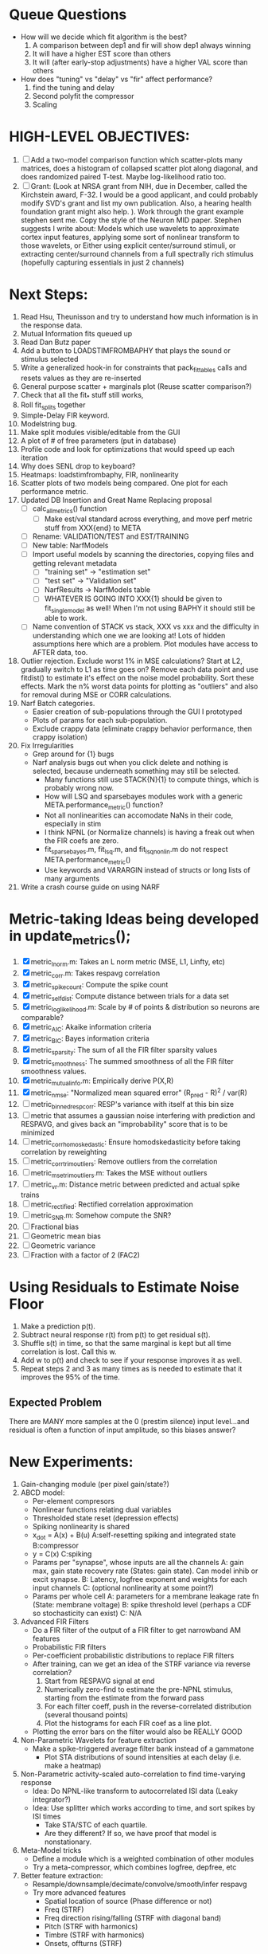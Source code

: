 * Queue Questions
  - How will we decide which fit algorithm is the best?
    1) A comparison between dep1 and fir will show dep1 always winning
    2) It will have a higher EST score than others
    3) It will (after early-stop adjustments) have a higher VAL score than others

  - How does "tuning" vs "delay" vs "fir" affect performance?
    1) find the tuning and delay
    2) Second polyfit the compressor
    3) Scaling

* HIGH-LEVEL OBJECTIVES:
  2. [ ] Add a two-model comparison function which scatter-plots many matrices, does a histogram of collapsed scatter plot along diagonal, and does randomized paired T-test. Maybe log-likelihood ratio too. 
  3. [ ] Grant: (Look at NRSA grant from NIH, due in December, called the Kirchstein award, F-32. I would be a good applicant, and could probably modify SVD's grant and list my own publication.  Also, a hearing health foundation grant might also help. ).  Work through the grant example stephen sent me. Copy the style of the Neuron MID paper. Stephen suggests I write about: Models which use wavelets to approximate cortex input features, applying some sort of nonlinear transform to those wavelets, or Either using explicit center/surround stimuli, or extracting center/surround channels from a full spectrally rich stimulus (hopefully capturing essentials in just 2 channels)
    
* Next Steps:
  1. Read Hsu, Theunisson and try to understand how much information is in the response data. 
  2. Mutual Information fits queued up
  3. Read Dan Butz paper
  4. Add a button to LOADSTIMFROMBAPHY that plays the sound or stimulus selected
  5. Write a generalized hook-in for constraints that pack_fittables calls and resets values as they are re-inserted
  6. General purpose scatter + marginals plot (Reuse scatter comparison?)
  7. Check that all the fit_* stuff still works,
  8. Roll fit_splits together
  9. Simple-Delay FIR keyword.
  10. Modelstring bug.
  11. Make split modules visible/editable from the GUI
  13. A plot of # of free parameters (put in database)
  14. Profile code and look for optimizations that would speed up each iteration
  15. Why does SENL drop to keyboard?
  16. Heatmaps: loadstimfrombaphy, FIR, nonlinearity
  17. Scatter plots of two models being compared. One plot for each performance metric.
  18. Updated DB Insertion and Great Name Replacing proposal
	  + [ ] calc_all_metrics()  function
          + [ ] Make est/val standard across everything, and move perf metric stuff from XXX{end} to META
	  + [ ] Rename: VALIDATION/TEST and EST/TRAINING 
	  + [ ] New table:  NarfModels
	  + [ ] Import useful models by scanning the directories, copying files and getting relevant metadata
          + [ ] "training set" -> "estimation set"
          + [ ] "test set" -> "Validation set"
          + [ ] NarfResults -> NarfModels table
          + [ ] WHATEVER IS GOING INTO XXX{1} should be given to fit_single_model as well! When I'm not using BAPHY it should still be able to work.
	  + [ ] Name convention of STACK vs stack, XXX vs xxx and the difficulty in understanding which one we are looking at! 
		Lots of hidden assumptions here which are a problem. Plot modules have access to AFTER data, too.
  19. Outlier rejection. Exclude worst 1% in MSE calculations? Start at L2, gradually switch to L1 as time goes on? Remove each data point and use fitdist() to estimate it's effect on the noise model probability. Sort these effects. Mark the n% worst data points for plotting as "outliers" and also for removal during MSE or CORR calculations.
  20. Narf Batch categories. 
         - Easier creation of sub-populations through the GUI I prototyped
         - Plots of params for each sub-population. 
         - Exclude crappy data (eliminate crappy behavior performance, then crappy isolation)
  21. Fix Irregularities
	  - Grep around for {1} bugs
	  - Narf analysis bugs out when you click delete and nothing is selected, because underneath something may still be selected.
          - Many functions still use STACK{N}{1} to compute things, which is probably wrong now.   
          - How will LSQ and sparsebayes modules work with a generic META.performance_metric() function?  
          - Not all nonlinearities can accomodate NaNs in their code, especially in stim
          - I think NPNL (or Normalize channels) is having a freak out when the FIR coefs are zero. 
          - fit_sparsebayes.m, fit_lsq.m, and fit_lsqnonlin.m do not respect META.performance_metric()
          - Use keywords and VARARGIN instead of structs or long lists of many arguments
  22. Write a crash course guide on using NARF

* Metric-taking Ideas being developed in update_metrics();
  1. [X] metric_lnorm.m: Takes an L norm metric (MSE, L1, Linfty, etc)
  2. [X] metric_corr.m: Takes respavg correlation
  3. [X] metric_spike_count: Compute the spike count
  4. [X] metric_self_dist: Compute distance between trials for a data set
  5. [X] metric_log_likelihood.m: Scale by # of points & distribution so neurons are comparable?
  6. [X] metric_AIC: Akaike information criteria
  7. [X] metric_BIC: Bayes information criteria
  8. [X] metric_sparsity: The sum of all the FIR filter sparsity values
  9. [X] metric_smoothness: The summed smoothness of all the FIR filter smoothness values.
  10. [X] metric_mutual_info.m: Empirically derive P(X,R)
  11. [X] metric_nmse: "Normalized mean squared error" (R_pred - R)^2 / var(R)
  12. [ ] metric_binned_resp_corr: RESP's variance with itself at this bin size
  13. [ ] metric that assumes a gaussian noise interfering with prediction and RESPAVG, and gives back an "improbability" score that is to be minimized
  14. [ ] metric_corr_homoskedastic: Ensure homodskedasticity before taking correlation by reweighting
  15. [ ] metric_corr_trim_outliers: Remove outliers from the correlation
  16. [ ] metric_mse_trim_outliers.m: Takes the MSE without outliers
  17. [ ] metric_vr.m: Distance metric between predicted and actual spike trains
  18. [ ] metric_rectified: Rectified correlation approximation
  19. [ ] metric_SNR.m: Somehow compute the SNR?
  20. [ ] Fractional bias
  21. [ ] Geometric mean bias
  22. [ ] Geometric variance
  23. [ ] Fraction with a factor of 2 (FAC2)

* Using Residuals to Estimate Noise Floor
  1. Make a prediction p(t).
  2. Subtract neural response r(t) from p(t) to get residual s(t). 
  3. Shuffle s(t) in time, so that the same marginal is kept but all time correlation is lost. Call this w.
  4. Add w to p(t) and check to see if your response improves it as well.
  5. Repeat steps 2 and 3 as many times as is needed to estimate that it improves the 95% of the time. 
** Expected Problem
   There are MANY more samples at the 0 (prestim silence) input level...and residual is often a function of input amplitude, so this biases answer?

* New Experiments:
  1. Gain-changing module (per pixel gain/state?)
  2. ABCD model:  
     - Per-element compresors
     - Nonlinear functions relating dual variables
     - Thresholded state reset (depression effects)
     - Spiking nonlinearity is shared
     - x_dot = A(x) + B(u)    A:self-resetting spiking and integrated state   B:compressor
     - y = C(x)               C:spiking      
     - Params per "synapse", whose inputs are all the channels
       A: gain max, gain state recovery rate (States: gain state). Can model inhib or excit synapse.
       B: Latency, logfree exponent and weights for each input channels
       C: (optional nonlinearity at some point?)
     - Params per whole cell
       A: parameters for a membrane leakage rate fn (State: membrane voltage)
       B: spike threshold level (perhaps a CDF so stochasticity can exist)
       C: N/A
  4. Advanced FIR Filters
     + Do a FIR filter of the output of a FIR filter to get narrowband AM features
     + Probabilistic FIR filters
	- Per-coefficient probabilistic distributions to replace FIR filters
	- After training, can we get an idea of the STRF variance via reverse correlation?
	   1) Start from RESPAVG signal at end
	   2) Numerically zero-find to estimate the pre-NPNL stimulus, starting from the estimate from the forward pass
	   3) For each filter coeff, push in the reverse-correlated distribution (several thousand points)
	   4) Plot the histograms for each FIR coef as a line plot. 
	- Plotting the error bars on the filter would also be REALLY GOOD 
  5. Non-Parametric Wavelets for feature extraction
	 + Make a spike-triggered average filter bank instead of a gammatone
         + Plot STA distributions of sound intensities at each delay (i.e. make a heatmap)
  6. Non-Parametric activity-scaled auto-correlation to find time-varying response
	 + Idea: Do NPNL-like transform to autocorrelated ISI data (Leaky integrator?)
	 + Idea: Use splitter which works according to time, and sort spikes by ISI times
	    * Take STA/STC of each quartile.
	    * Are they different? If so, we have proof that model is nonstationary.
  7. Meta-Model tricks
     - Define a module which is a weighted combination of other modules
     - Try a meta-compressor, which combines logfree, depfree, etc
  8. Better feature extraction:     
     - Resample/downsample/decimate/convolve/smooth/infer respavg
     - Try more advanced features
         - Spatial location of source (Phase difference or not)
         - Freq (STRF)
         - Freq direction rising/falling (STRF with diagonal band)
         - Pitch (STRF with harmonics)
         - Timbre (STRF with harmonics)
         - Onsets, offturns (STRF)

* Order these books Eventually
  Wavelets (Gilbert Strang)
  Bayesian Data Analysis, Second Edition (Chapman & Hall/CRC Texts in Statistical Science) (Gelman)
  Doing Bayesian Data Analysis: A Tutorial with R and BUGS  (John K. Kruschke)
  Analysis - Steven Lay
  Naive Set Theory - Halmos
  Matrix Analysis for Scientists and Engineers" by Alan Laub (Tensors)
  Generalized Linear Models
  Generalized Additive models
  Bayesian model comparison
  Bayesian neural modeling

* ----------------------------------------------------------------------------
* DISCARDED/ABANDONED IDEAS
  1. [ ] FN: 'set_module_field' (finds module, sets field, so you can mess with things more easily in scripts)
  2. [ ] Push all existing files into the database
  3. [ ] MODULE INIT: Make a module which has a complex init process
	 1) Creates a spanning filterbank of gammatones
	 2) Trains the FIR filter on that spanning filterbank
	 3) Picks the top N (Usually 1, 2 or 3) filters based on their power
	 4) Crops all other filters
  4. [ ] FIX POTENTIAL SOURCE OF BUGS: Not all files have a META.batch property (for 240 and 242)
  5. [ ] A histogram heat map of model performance for each cell so you can see distribution of model performance (not needed now that I have cumulative dist plotter)
  6. [ ] If empty test set is given for a cellid, what should we do? Hold 1 out cross validation? 
  7. [ ] Fix EM conditioning error and get gmm4 started again (Not sure how to fix!)
  8. [ ] Address question: Does variation in neural fuction in A1 follow a continuum, or are there visible clusters?
  9. [ ] A 2D sparse bayes approach. Make a 2D matrix with constant shape (elliptical, based on local deviation of N nearest points) to make representative gaussians, then flatten to 1D to make basis vectors fed through SB.
  10. [ ] CLEAN: Compare_models needs to sort based on training score if test_score doesn't exist.
  11. [ ] FITTER: Regularized boosting fitter
  12. [ ] FITTER: Automatic Relevancy Determination (ARD) + Automatic Smoothness Determination (ASD)
  13. [ ] FITTER: A stronger shrinkage fitter (Shrink by as much as you want).
  14. [ ] FITTER: Three-step fitter (First FIR, then NL, then both together).
  15. [ ] FITTER: Multi-step sparseness fitters (Fit, sparseify, fit, sparsify, etc). Waste of time
  16. [ ] MODULE: Make a faster IIR filter with asymmetric response properties 
  17. [ ] Make logging work for the GUI by including the log space in narf_modelpane?
  18. [ ] IRRITATION: Why doesn't 'nonlinearity' module default to a sigmoid with reasonable parameters?
  19. [ ] IRRITATION: Why isn't there progress in the GUI when fitting?
  20. [ ] IRRITATION: Why isn't there an 'undo' function?
  21. [ ] IRRITATION: Why can't I edit a module type in the middle of the stack via the GUI?
  22. [ ] Right now, you can only instantiate a single GUI at a time. Could this be avoided and the design made more general?	  
	  To do this, instead of a _global_ STACK and XXX, they would be closed-over by the GUI object.
	  Then, there would need to be a 'update-gui' function which can use those closed over variables.
	  That fn could be called whenever you want to programmatically update it. 	  	  	 
  23. [ ] Make gui plot functions response have two dropdowns to pick out colorbar thresholds for easier visualization?
  24. [ ] Make it so baphy can be run _twice_, so that raw_stim_fs can be two different values (load envelope and wav data simultaneously)
  25. [ ] MODULE: Add a filter that processess phase information from a stimulus, not just the magnitude
  26. [ ] Write a function which swaps out the STACK into the BACKGROUND so you can 'hold' a model as a reference and play around with other settings, and see the results graphically by switching back and forth.
  27. [ ] Try adding informative color to histograms and scatter plots
  28. [ ] Try improving contrast of various intensity plots
  29. [ ] Put a Button on the performance metric that launches an external figure if more plot space is needed.
  30. [ ] Add a GUI button to load_stim_from_baphy to play the stimulus as a sound
  31. [ ] FITTER: Crop N% out fitter:
	    1) quickfits FIR
	    2) then quickfits NL
	    3) measures distance from NL line, marks the N worst points
	    4) Looks them up by original indexes (before the sort and row averaging)
	    5) Inverts nonlinearity numerically to find input
	    6) Deconvolves FIR to find the spike that was bad
	    7) Deletes that bad spike from the data
	    8) Starts again with a shrinkage fitter that fits both together
  32. [ ] Expressing NL smoothness regularizer as a matrix
	    A Tikhonov matrix for regression: 
	    diagonals are variance of each coef.
	    2nd diagonals would add some correlation from one FIR coef to the next (smoothness?).
  33. [ ] Sparsity check:
	   For each model,
              for 1:num coefs
               Prune the least important coef
		plot performance
              Make a plot of the #coefs vs performance
  34. [ ] A check of NL homoskedasticity (How much is the variance changing along the abscissa)	     
  35. [ ] FITTER: SWARM. Hybrid fit routine which takes the top N% of models, scales all FIR powers to be the same, then shrinks them.
  36. [ ] Get a histogram of the error of the NL. (Is it Gaussian or something else?)
  37. [ ] Have a display of the Pareto front (Dominating models with better r^2 or whatever)
  38. [ ] FN: Searches for unattached model and image files and deletes them
  39. [ ] Models need associated 'summarize' methods in META
	  Why: Need to extract comparable info despite STACK positional differences in model structure.
	  Why: Need a general interface to plot model summaries for wildly different models
	  Difficulty: Auto-generated models will need some intelligence as to how to generate summarize methods for themselves
  40. [ ] DB Bug Catcher which verifies that every model file in /auto/data/code is in the DB, and correct
	  Why: Somebody could easily put the DB and filesystem out of sync.
	  Why: image files could get deleted
	  Why: DB table could get corrupted
	  Why: Also, we need to periodically re-run the analysis/batch_240.m type scripts to make sure they are all generated and current
  41. [ ] Put a line in fit_single_model that pulls the latest GIT code before fitting?
  42. Fit combo: revcorr->boost (what we do now)
  43. Fit combo: revcorr->boost->sparsify->boost   (Force sparsity and re-boost)
  44. Fit combo: prior->boost
  45. Fit combo: revcorr->boost_with_increasing_sparsity_penalty
  46. Fit combo: revcorr->boost_with_decreasing_sparsity_penalty
  47. Fit combo: zero->boost 
  48. Fit combo: Fit at 100hz, then use that to init a fit at 200Hz, then again at 400Hz.
  49. Replace my nargin checks with "if ~exist('BLAH','var'),"
  50. sf=sf{1}; should be eliminated IN EVERY SINGLE FILE! 
  51. [ ] FIR filter needs an 'ACTIVE FIR COEFS' plot which only displays paramsets matching selected
  52. [ ] IRRITATION: Why can't I resize windows?
  53. Stephen will do the init condition for FIRN coefs split into two filters of positive/negative coefs only    
  54. Write a termination condition that ends when "delta = 10^-5 * max-delta-found-so-far" for boosting
  55. Why an FPGA would kick ass for this stuff(You could try all 300 coefficient boosting steps simultaneously, this is an embarassingly parallel problem)
  56. Crazyboost
      How's this for a fitter?
      Boosting works well, and tries every possible step before taking a new one.
      That's good and deterministic, but maybe we could speed things up by randomly sorting the steps (so as not to be biased towards early values)
      Then just take a step _any_ time it improves the score
      It would take many more steps each iteration.
      No guarantee it would converge, but maybe we could do it just to get started more quickly
  57. Can Jackknifes be stored in the same model file? (No, this should not be done.)
  58. SAFETY VERIFICATION PROGRAM:
    + Create a test/ directory with many test functions in it
      Each test function:
      - creates a default XXX{1}
      - Puts a single module on the stack
      - Recomputes XXX(1)
      - Checks output vs predetermined values
    + Check that all modules work independently as expected
    + Checks that DB and modelfiles still sync up
  59. Rewrite JOBS system
      + Put a "Complete?" 
      + Any number of PCs query the DB, try to get 'incomplete' flagged models. DB is atomic, handles conflicts and negates need for server.
      + They compute those models, then return values.
      + If desired, a local 'manager' on each PC can watch processes, handle timeouts, etc
      + Negates need for SSH credentials everywhere, too.
  60. Improve BAPHY Interface
      - Right now BAPHY has a complicated interface for a simple thing:
      - All we really want is the stimulus and response(s)
      - Selecting data ourselves, jackknifing it, hacking it out, etc are messy since half of it is done in Baphy and half in NARF
** Make Fitters understand how to work on each paramset separately?
   - I wish we could, but this is impossible. Right now, there is a subtle problem when we use a splitter on the FIR filter:
   - Boosting slows down 5x. We have 5x24 = 120 parameters per boost step. 
   - Fitting in one split regime is subtely interacting with fitting in another. Early stopping worsens this effect.
   - However, this cannot be done. Perhaps we are trying to fit a nonlinearity across all models; we cannot fit each separately. 
** Try this:
   http://www.mathworks.com/matlabcentral/fileexchange/27662-evolve-top-and-bottom-envelopes-for-time-signals-i-e
   Should also query the database to see if a job is queued already, and list a Q
   Add intelligence to boostperfile that
   DOES split the normalization
   DOES split any module that is not a performance metric or a loader
   Put a breakpoint in boostperfile, check that the predictions are fine, then let the merge occur, then check the predictions again
  5. [ ] Repair Narf Browser
	 - [ ] Antialiasing problem when saving images
	 - [ ] AND/OR/NOT query token filter, or 'In position 3' filter
	 - [ ] Arbitrary keyword substring stuff
         - [ ] The total number of spikes in each behavior respfile should be displayed?
  10. [ ] Add new functionality to the do_scatter_plot method
	  - [ ] Instead of plotting a scatter plot as points, use a fine-grid HEAT MAP
		Use grayish/blackish 
  4. [ ] Manual verification of per-file splits.
	 - [ ] If I manually train 5 models on each thing, then recombine them, do I get the same results?
	 - [ ] Is correlation being calculated properly?
	 - [ ] If we NAN out the respfiles instead of removing them completely, does that avoid the normalization bug problem?
         - [ ] Are we splitting and unifying on the files trained upon?
         - [ ] Is the training R^2 usually higher than the test?
         - [ ] Does MSES have an effect?
         - [ ] Normalization is done across files or not?
Didn't work well: test/train scatter plot with dot coloring by cellid or model type
  9. [ ] FITTER (containing a list of available fitters?)
  - Pack and unpack accept optional arguments to pack only a particular number
    - Requires changing interface to fit algorithms?
  - Provide a "Coefficient mask" that fits only certain params?
  - [ ] What are the error bounds on all of our filters and predictions? Without error bounds, we are not doing science. 
  4. [ ] XXX, META (Modelinfo?), STACK
	 - [ ] Run "Plot_sparsity" scripts at end and remove all but the top N coefficients 
  5. [ ] DC offset of the RESPAVG helps? 
	 - [ ] Script to parametrize FIR filters 
          - Aha! If I wrote a FASTFILTER closed-over function, and provided it with a way to update its closed-over vector in response to a boost step, I could use the same code for both fast FIR filtering and NPFNL? No, wait, that wouldn't work...the stimulus changes EVERY single time.
  1. [ ] Extract the ending conditions of many fitters and try to improve initial conditions of the compressors and output nonlinearities
     - For each population grouping, scatter/histogram of extracted parameters 
       - Less variance makes us more certain of cell's categorization
       - Compare inter-category variance vs population variance
  3. Improve smoothed nonlinearity plots with a kernel smooth instead of binning
         - [ ] Boosting Variant: variable step size boosting
         - [ ] Boosting variant: Cheat and stop whenever the validation set error goes up.
         - [ ] Boosting variant: terminate when last N times the 10% held out data error has gone up 
         - Is there a way to speed up NPNL? Unique is DOG SLOW because it sorts.
         - Write a FIR speed booster, which uses N vectors (one per FIR coef, which re a product with the stimulus). Each boost step, only 1 coef need be updated.
  7. [ ] Estimating Time-Varying State
	 + What if we use RESPAVG to compute the depression state, and fit the depression amounts to that?
  14. [ ] Test out making layered exponentials (exp of an exp of an exp, etc)
 GMM without slow EM step.  For each point, take K nearest neighbors. Compute 2D gaussian for that point.  Flatten that 2D gaussian and push into SENL's 1D input
      -  MSECHEAT algorithm: Tries several different sparsity values in sequence, then picks the best one based on TEST SET data
  10. [ ] Try to remove systemic bias of input by having a positive and a negative input? How did that work in the triggered correlation thing?
         - Vowels, Consonants 
* LOW PRIORITY CLEANUP
  1. [ ] Grep for TODO's, FIXME's, etc in existing files and add them to this list
  2. [ ] Plot a SINGLE paramset's SINGLE high-bandwidth channel as a spectrogram
  3. [ ] Replace all the 'true' and 'false' arguments with textual flags and varargin that are more descriptive
  4. [ ] It's not quite right to have the 'replot' command be part of the the 'plot_popup fn callback'. Needs to be re-thought
  5. [ ] Can functions in the keywords directory be set so the 'current folder path' is NOT accidentally giving access to other keyword directory functions?
  6. [ ] Add error handling (catch/throw) around EVERY CALL to a user defined function, trigger popup?
  7. [ ] MODULE: Build a non-cheating model which extracts envelopes directly from the WAV files using an elliptic or gammatone prefilter
  8. [ ] MODULE: Add a module which can pick out a particular dimension from a vector and give it a name as a signal
  10. [ ] MODULE: Standardized single/multi channel gammatone filter
  11. [ ] MODULE: Standardized single/multi channel elliptic filter 
  12. [ ] FN: Cover an input space logarithmically with filters
  4. Parameterize and interpret. (or punt and say per-cell intepretability is irrelevant; relative performance across a population is all that matters for determining model importance? )
do?
  - Try qboost->boostirel->qfmin->qlsq->qboost->qlsq->qboost->qlsq->qboost (on the theory that that last qboost helps avoid local minima)
  6. Could we get a data set with a very high number of reps?
  7. SSH tunnel, neuropredict, inferring I from V or vice versa
    1) Function: est_set_as_vector(), est_set_as_matrix()
  - Keeping parameterizations near -5 to +5ish
  - Ask stephen for a better metric than the trial-to-trial correlation become EXTREMELY low with small bin sizes?
     - Ideally, projecting responses backward to find the filter nonlinearity in a NPNL style would be sweet
  16. Boost algorithmic improvements. Comparison of Boost algorithms efficiency Per step, over time. 
  - Keep "dead jobs" thing near zero  
- Improve siglog curvature initial further by setting it to 1/variance?
  1. Add Debug mode flag in META, plot function hooks, so I can watch fits go. Test on my best results for today. 
  3. Relative stopping criteria are possibly not being properly re-initialized during iterative fits.
  13. Mixfit variations explored more.
  21. Better initial conditions.
  12. Queue up a few different smooth_respavg kernels at 200Hz  
